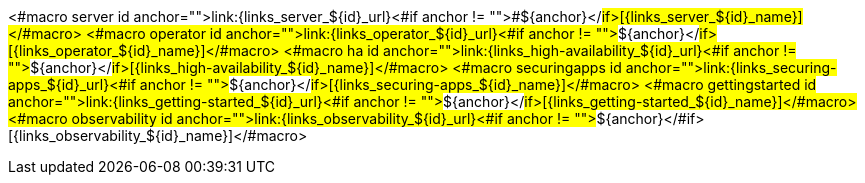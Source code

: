 <#macro server id anchor="">link:{links_server_${id}_url}<#if anchor != "">#${anchor}</#if>[{links_server_${id}_name}]</#macro>
<#macro operator id anchor="">link:{links_operator_${id}_url}<#if anchor != "">#${anchor}</#if>[{links_operator_${id}_name}]</#macro>
<#macro ha id anchor="">link:{links_high-availability_${id}_url}<#if anchor != "">#${anchor}</#if>[{links_high-availability_${id}_name}]</#macro>
<#macro securingapps id anchor="">link:{links_securing-apps_${id}_url}<#if anchor != "">#${anchor}</#if>[{links_securing-apps_${id}_name}]</#macro>
<#macro gettingstarted id anchor="">link:{links_getting-started_${id}_url}<#if anchor != "">#${anchor}</#if>[{links_getting-started_${id}_name}]</#macro>
<#macro observability id anchor="">link:{links_observability_${id}_url}<#if anchor != "">#${anchor}</#if>[{links_observability_${id}_name}]</#macro>
